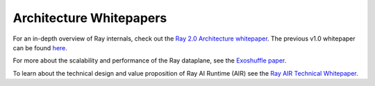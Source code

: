 .. _whitepaper:

Architecture Whitepapers
========================

For an in-depth overview of Ray internals, check out the `Ray 2.0 Architecture whitepaper <https://docs.google.com/document/d/1tBw9A4j62ruI5omIJbMxly-la5w4q_TjyJgJL_jN2fI/preview>`__.
The previous v1.0 whitepaper can be found `here <https://docs.google.com/document/d/1lAy0Owi-vPz2jEqBSaHNQcy2IBSDEHyXNOQZlGuj93c/preview>`__.

For more about the scalability and performance of the Ray dataplane, see the `Exoshuffle paper <https://arxiv.org/abs/2203.05072>`__.

To learn about the technical design and value proposition of Ray AI Runtime (AIR) see the `Ray AIR Technical Whitepaper <https://docs.google.com/document/d/1bYL-638GN6EeJ45dPuLiPImA8msojEDDKiBx3YzB4_s/preview>`__.
